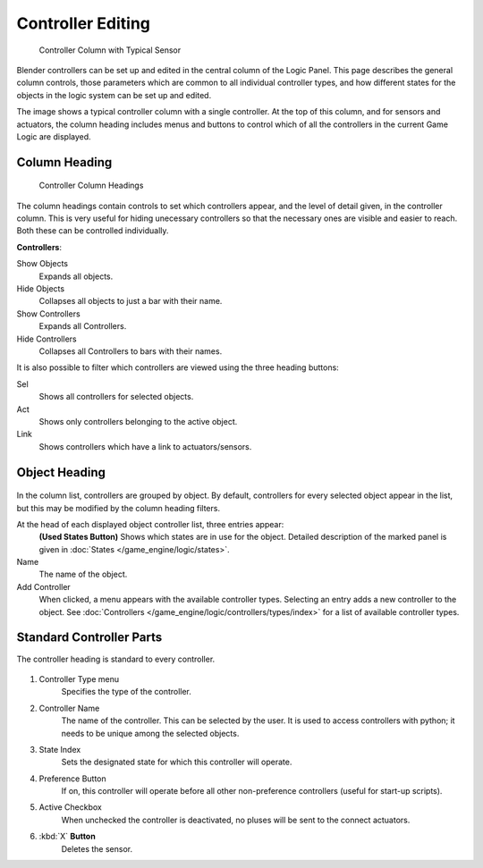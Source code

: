
******************
Controller Editing
******************

.. figure:: /images/BGE_Controller_Column.jpg
   :width: 292px

   Controller Column with Typical Sensor


Blender controllers can be set up and edited in the central column of the Logic Panel.
This page describes the general column controls,
those parameters which are common to all individual controller types,
and how different states for the objects in the logic system can be set up and edited.

The image shows a typical controller column with a single controller.
At the top of this column, and for sensors and actuators, the column heading includes menus
and buttons to control which of all the controllers in the current Game Logic are displayed.


Column Heading
==============

.. figure:: /images/BGE_Controller_Column1.jpg
   :width: 292px

   Controller Column Headings


The column headings contain controls to set which controllers appear,
and the level of detail given, in the controller column. This is very useful for hiding
unecessary controllers so that the necessary ones are visible and easier to reach.
Both these can be controlled individually.

**Controllers**:

Show Objects
   Expands all objects.
Hide Objects
   Collapses all objects to just a bar with their name.
Show Controllers
   Expands all Controllers.
Hide Controllers
   Collapses all Controllers to bars with their names.


It is also possible to filter which controllers are viewed using the three heading buttons:

Sel
   Shows all controllers for selected objects.
Act
   Shows only controllers belonging to the active object.
Link
   Shows controllers which have a link to actuators/sensors.


Object Heading
==============

.. figure:: /images/BGE_Controller_Column2.jpg
   :width: 292px


.. figure:: /images/BGE_Controller_Column4.jpg
   :width: 292px


In the column list, controllers are grouped by object. By default,
controllers for every selected object appear in the list,
but this may be modified by the column heading filters.

At the head of each displayed object controller list, three entries appear:
   **(Used States Button)** Shows which states are in use for the object.
   Detailed description of the marked panel is given in :doc:`States </game_engine/logic/states>`.
Name
   The name of the object.
Add Controller
   When clicked, a menu appears with the available controller types.
   Selecting an entry adds a new controller to the object.
   See :doc:`Controllers </game_engine/logic/controllers/types/index>` for a list of available controller types.

Standard Controller Parts
=========================

.. _standard-controller-parts:

The controller heading is standard to every controller.

.. figure:: /images/game_engine_controller_parts.png

#. Controller Type menu
      Specifies the type of the controller.
#. Controller Name
      The name of the controller. This can be selected by the user.
      It is used to access controllers with python; it needs to be unique among the selected objects.
#. State Index
      Sets the designated state for which this controller will operate.
#. Preference Button
      If on, this controller will operate before all other non-preference controllers (useful for start-up scripts).
#. Active Checkbox
      When unchecked the controller is deactivated, no pluses will be sent to the connect actuators.
#. :kbd:`X` **Button**
      Deletes the sensor.
